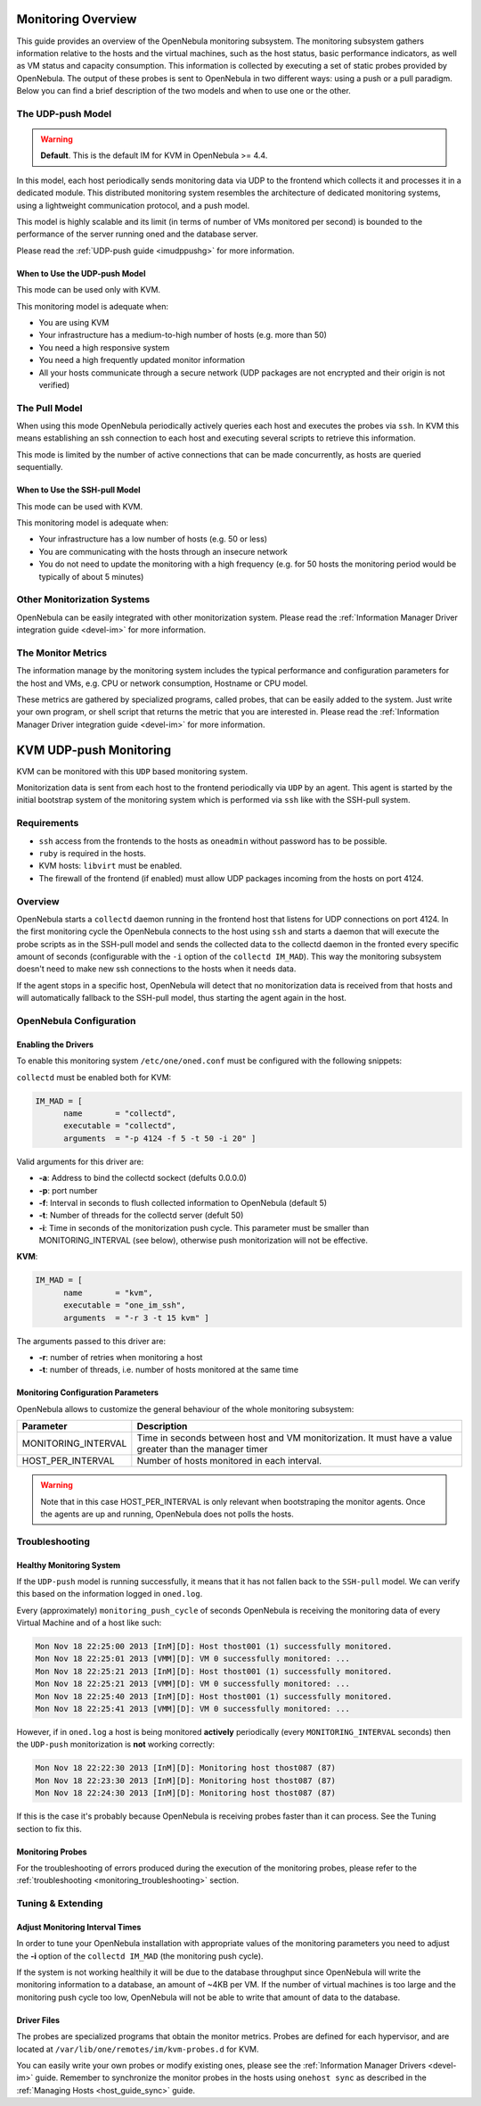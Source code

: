 .. _mon:

====================
Monitoring Overview
====================

This guide provides an overview of the OpenNebula monitoring subsystem. The monitoring subsystem gathers information relative to the hosts and the virtual machines, such as the host status, basic performance indicators, as well as VM status and capacity consumption. This information is collected by executing a set of static probes provided by OpenNebula. The output of these probes is sent to OpenNebula in two different ways: using a push or a pull paradigm. Below you can find a brief description of the two models and when to use one or the other.

The UDP-push Model
==================

.. warning:: **Default**. This is the default IM for KVM in OpenNebula >= 4.4.

In this model, each host periodically sends monitoring data via UDP to the frontend which collects it and processes it in a dedicated module. This distributed monitoring system resembles the architecture of dedicated monitoring systems, using a lightweight communication protocol, and a push model.

This model is highly scalable and its limit (in terms of number of VMs monitored per second) is bounded to the performance of the server running oned and the database server.

Please read the :ref:`UDP-push guide <imudppushg>` for more information.

When to Use the UDP-push Model
------------------------------

This mode can be used only with KVM.

This monitoring model is adequate when:

-  You are using KVM
-  Your infrastructure has a medium-to-high number of hosts (e.g. more than 50)
-  You need a high responsive system
-  You need a high frequently updated monitor information
-  All your hosts communicate through a secure network (UDP packages are not encrypted and their origin is not verified)

The Pull Model
==============

When using this mode OpenNebula periodically actively queries each host and executes the probes via ``ssh``. In KVM this means establishing an ssh connection to each host and executing several scripts to retrieve this information.

This mode is limited by the number of active connections that can be made concurrently, as hosts are queried sequentially.

When to Use the SSH-pull Model
------------------------------

This mode can be used with KVM.

This monitoring model is adequate when:

-  Your infrastructure has a low number of hosts (e.g. 50 or less)
-  You are communicating with the hosts through an insecure network
-  You do not need to update the monitoring with a high frequency (e.g. for 50 hosts the monitoring period would be typically of about 5 minutes)

Other Monitorization Systems
============================

OpenNebula can be easily integrated with other monitorization system. Please read the :ref:`Information Manager Driver integration guide <devel-im>` for more information.

The Monitor Metrics
===================

The information manage by the monitoring system includes the typical performance and configuration parameters for the host and VMs, e.g. CPU or network consumption, Hostname or CPU model.

These metrics are gathered by specialized programs, called probes, that can be easily added to the system. Just write your own program, or shell script that returns the metric that you are interested in. Please read the :ref:`Information Manager Driver integration guide <devel-im>` for more information.

.. _imudppushg:

================================
KVM UDP-push Monitoring
================================

KVM can be monitored with this ``UDP`` based monitoring system.

Monitorization data is sent from each host to the frontend periodically via ``UDP`` by an agent. This agent is started by the initial bootstrap system of the monitoring system which is performed via ``ssh`` like with the SSH-pull system.

Requirements
============

-  ``ssh`` access from the frontends to the hosts as ``oneadmin`` without password has to be possible.
-  ``ruby`` is required in the hosts.
-  KVM hosts: ``libvirt`` must be enabled.
-  The firewall of the frontend (if enabled) must allow UDP packages incoming from the hosts on port 4124.

Overview
========

OpenNebula starts a ``collectd`` daemon running in the frontend host that listens for UDP connections on port 4124. In the first monitoring cycle the OpenNebula connects to the host using ``ssh`` and starts a daemon that will execute the probe scripts as in the SSH-pull model and sends the collected data to the collectd daemon in the fronted every specific amount of seconds (configurable with the ``-i`` option of the ``collectd IM_MAD``). This way the monitoring subsystem doesn't need to make new ssh connections to the hosts when it needs data.

|image0|

If the agent stops in a specific host, OpenNebula will detect that no monitorization data is received from that hosts and will automatically fallback to the SSH-pull model, thus starting the agent again in the host.

OpenNebula Configuration
========================

Enabling the Drivers
--------------------

To enable this monitoring system ``/etc/one/oned.conf`` must be configured with the following snippets:

``collectd`` must be enabled both for KVM:

.. code::

    IM_MAD = [
          name       = "collectd",
          executable = "collectd",
          arguments  = "-p 4124 -f 5 -t 50 -i 20" ]

Valid arguments for this driver are:

-  **-a**: Address to bind the collectd sockect (defults 0.0.0.0)
-  **-p**: port number
-  **-f**: Interval in seconds to flush collected information to OpenNebula (default 5)
-  **-t**: Number of threads for the collectd server (defult 50)
-  **-i**: Time in seconds of the monitorization push cycle. This parameter must be smaller than MONITORING\_INTERVAL (see below), otherwise push monitorization will not be effective.

**KVM**:

.. code::

    IM_MAD = [
          name       = "kvm",
          executable = "one_im_ssh",
          arguments  = "-r 3 -t 15 kvm" ]

The arguments passed to this driver are:

-  **-r**: number of retries when monitoring a host
-  **-t**: number of threads, i.e. number of hosts monitored at the same time

Monitoring Configuration Parameters
-----------------------------------

OpenNebula allows to customize the general behaviour of the whole monitoring subsystem:

+------------------------+-----------------------------------------------------------------------------------------------------------+
| Parameter              | Description                                                                                               |
+========================+===========================================================================================================+
| MONITORING\_INTERVAL   | Time in seconds between host and VM monitorization. It must have a value greater than the manager timer   |
+------------------------+-----------------------------------------------------------------------------------------------------------+
| HOST\_PER\_INTERVAL    | Number of hosts monitored in each interval.                                                               |
+------------------------+-----------------------------------------------------------------------------------------------------------+

.. warning:: Note that in this case HOST\_PER\_INTERVAL is only relevant when bootstraping the monitor agents. Once the agents are up and running, OpenNebula does not polls the hosts.

.. _monitoring_troubleshooting:

Troubleshooting
===============

Healthy Monitoring System
-------------------------

If the ``UDP-push`` model is running successfully, it means that it has not fallen back to the ``SSH-pull`` model. We can verify this based on the information logged in ``oned.log``.

Every (approximately) ``monitoring_push_cycle`` of seconds OpenNebula is receiving the monitoring data of every Virtual Machine and of a host like such:

.. code::

    Mon Nov 18 22:25:00 2013 [InM][D]: Host thost001 (1) successfully monitored.
    Mon Nov 18 22:25:01 2013 [VMM][D]: VM 0 successfully monitored: ...
    Mon Nov 18 22:25:21 2013 [InM][D]: Host thost001 (1) successfully monitored.
    Mon Nov 18 22:25:21 2013 [VMM][D]: VM 0 successfully monitored: ...
    Mon Nov 18 22:25:40 2013 [InM][D]: Host thost001 (1) successfully monitored.
    Mon Nov 18 22:25:41 2013 [VMM][D]: VM 0 successfully monitored: ...

However, if in ``oned.log`` a host is being monitored **actively** periodically (every ``MONITORING_INTERVAL`` seconds) then the ``UDP-push`` monitorization is **not** working correctly:

.. code::

    Mon Nov 18 22:22:30 2013 [InM][D]: Monitoring host thost087 (87)
    Mon Nov 18 22:23:30 2013 [InM][D]: Monitoring host thost087 (87)
    Mon Nov 18 22:24:30 2013 [InM][D]: Monitoring host thost087 (87)

If this is the case it's probably because OpenNebula is receiving probes faster than it can process. See the Tuning section to fix this.

Monitoring Probes
-----------------

For the troubleshooting of errors produced during the execution of the monitoring probes, please refer to the :ref:`troubleshooting <monitoring_troubleshooting>` section.

Tuning & Extending
==================

Adjust Monitoring Interval Times
--------------------------------

In order to tune your OpenNebula installation with appropriate values of the monitoring parameters you need to adjust the **-i** option of the ``collectd IM_MAD`` (the monitoring push cycle).

If the system is not working healthily it will be due to the database throughput since OpenNebula will write the monitoring information to a database, an amount of ~4KB per VM. If the number of virtual machines is too large and the monitoring push cycle too low, OpenNebula will not be able to write that amount of data to the database.

Driver Files
------------

The probes are specialized programs that obtain the monitor metrics. Probes are defined for each hypervisor, and are located at ``/var/lib/one/remotes/im/kvm-probes.d`` for KVM.

You can easily write your own probes or modify existing ones, please see the :ref:`Information Manager Drivers <devel-im>` guide. Remember to synchronize the monitor probes in the hosts using ``onehost sync`` as described in the :ref:`Managing Hosts <host_guide_sync>` guide.

.. |image0| image:: /images/collector.png
